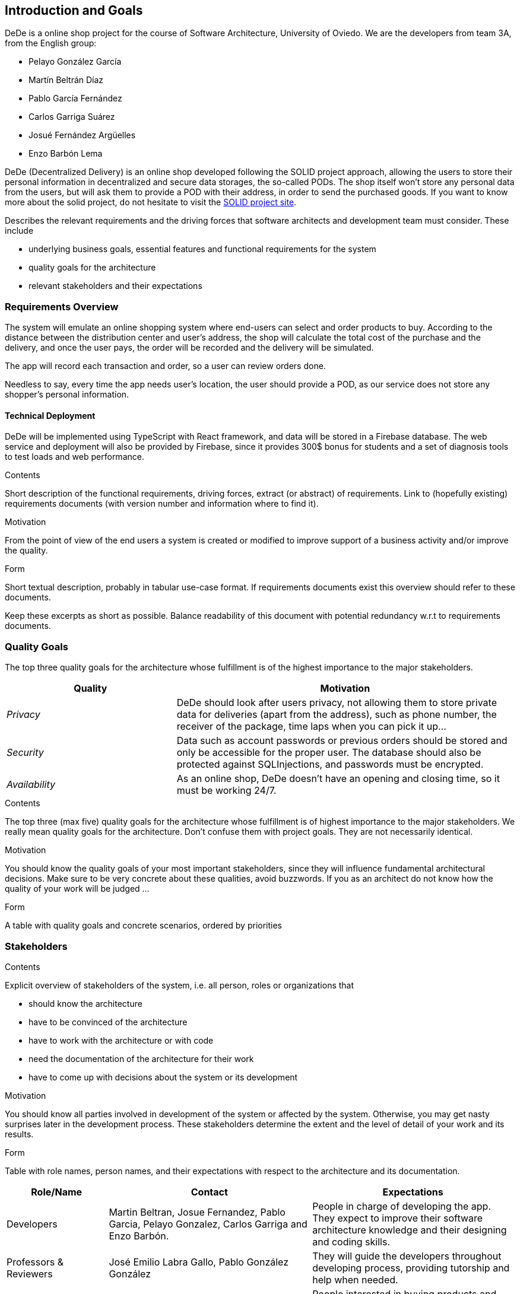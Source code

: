 [[section-introduction-and-goals]]
== Introduction and Goals

DeDe is a online shop project for the course of Software Architecture, University of Oviedo.
We are the developers from team 3A, from the English group:

- Pelayo González García
- Martín Beltrán Díaz
- Pablo García Fernández
- Carlos Garriga Suárez
- Josué Fernández Argüelles
- Enzo Barbón Lema

DeDe (Decentralized Delivery) is an online shop developed following the SOLID project approach, allowing the users to store their personal information in decentralized and secure data storages, the so-called PODs.
The shop itself won't store any personal data from the users, but will ask them to provide a POD with their address, in order to send the purchased goods.
If you want to know more about the solid project, do not hesitate to visit the https://solidproject.org/[SOLID project site].

[role="arc42help"]
****
Describes the relevant requirements and the driving forces that software architects and development team must consider.
These include

* underlying business goals, essential features and functional requirements for the system
* quality goals for the architecture
* relevant stakeholders and their expectations
****

=== Requirements Overview

The system will emulate an online shopping system where end-users can select and order products to buy.
According to the distance between the distribution center and user's address, the shop will calculate the total cost of the purchase and the delivery, and once the user pays, the order will be recorded and the delivery will be simulated.

The app will record each transaction and order, so a user can review orders done.

Needless to say, every time the app needs user's location, the user should provide a POD, as our service does not store any shopper's personal information.

==== Technical Deployment

DeDe will be implemented using TypeScript with React framework, and data will be stored in a Firebase database.
The web service and deployment will also be provided by Firebase, since it provides 300$ bonus for students and a set of diagnosis tools to test loads and web performance.

[role="arc42help"]
****
.Contents
Short description of the functional requirements, driving forces, extract (or abstract) of requirements.
Link to (hopefully existing) requirements documents (with version number and information where to find it).

.Motivation
From the point of view of the end users a system is created or modified to improve support of a business activity and/or improve the quality.

.Form
Short textual description, probably in tabular use-case format.
If requirements documents exist this overview should refer to these documents.

Keep these excerpts as short as possible.
Balance readability of this document with potential redundancy w.r.t to requirements documents.
****

=== Quality Goals

The top three quality goals for the architecture whose fulfillment is of the highest importance to the major stakeholders.

[options="header",cols="1,2"]
|===
|Quality|Motivation
| _Privacy_ | DeDe should look after users privacy, not allowing them to store private data for deliveries (apart from the address), such as phone number, the receiver of the package, time laps when you can pick it up...
| _Security_ | Data such as account passwords or previous orders should be stored and only be accessible for the proper user. The database should also be protected against SQLInjections, and passwords must be encrypted.
| _Availability_ | As an online shop, DeDe doesn't have an opening and closing time, so it must be working 24/7.
|===

[role="arc42help"]
****
.Contents
The top three (max five) quality goals for the architecture whose fulfillment is of highest importance to the major stakeholders.
We really mean quality goals for the architecture.
Don't confuse them with project goals.
They are not necessarily identical.

.Motivation
You should know the quality goals of your most important stakeholders, since they will influence fundamental architectural decisions.
Make sure to be very concrete about these qualities, avoid buzzwords.
If you as an architect do not know how the quality of your work will be judged …

.Form
A table with quality goals and concrete scenarios, ordered by priorities
****

=== Stakeholders

[role="arc42help"]
****
.Contents
Explicit overview of stakeholders of the system, i.e. all person, roles or organizations that

* should know the architecture
* have to be convinced of the architecture
* have to work with the architecture or with code
* need the documentation of the architecture for their work
* have to come up with decisions about the system or its development

.Motivation
You should know all parties involved in development of the system or affected by the system.
Otherwise, you may get nasty surprises later in the development process.
These stakeholders determine the extent and the level of detail of your work and its results.

.Form
Table with role names, person names, and their expectations with respect to the architecture and its documentation.
****

[options="header",cols="1,2,2"]
|===
|Role/Name|Contact|Expectations
| Developers | Martin Beltran, Josue Fernandez, Pablo Garcia, Pelayo Gonzalez, Carlos Garriga and Enzo Barbón. | People in charge of developing the app. They expect to improve their software architecture knowledge and their designing and coding skills.
| Professors & Reviewers | José Emilio Labra Gallo, Pablo González González | They will guide the developers throughout developing process, providing tutorship and help when needed.
| Users | | People interested in buying products and good from our online shop.
| Previous year's students | | Previous year's projects may show the developers what an actual documentation and project development looks like, so they can find inspiration in those projects.
| Inrupt | People that are inolved in Inrupt will have access to our project that is public in Github
| Empathy | By establishing empathy with your stakeholders, you show them that you're willing to learn and grow alongside them.
|===
